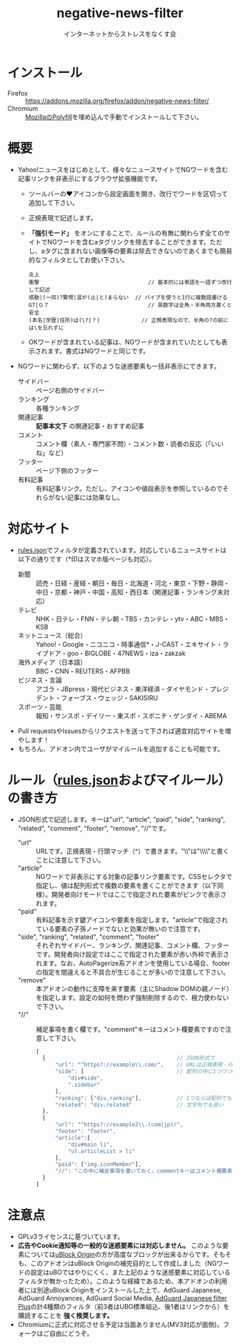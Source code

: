 #+TITLE: negative-news-filter
#+AUTHOR: インターネットからストレスをなくす会
#+LANGUAGE: ja
#+OPTIONS: ^:nil num:nil

* インストール
- Firefox :: https://addons.mozilla.org/firefox/addon/negative-news-filter/
- Chromium :: [[https://github.com/mozilla/webextension-polyfill][MozillaのPolyfill]]を埋め込んで手動でインストールして下さい。

* 概要
- Yahoo!ニュースをはじめとして、様々なニュースサイトでNGワードを含む記事リンクを非表示にするブラウザ拡張機能です。
  - ツールバーの♥アイコンから設定画面を開き、改行でワードを区切って追加して下さい。
  - 正規表現で記述します。
  - *「強引モード」* をオンにすることで、ルールの有無に関わらず全てのサイトでNGワードを含むaタグリンクを除去することができます。ただし、aタグに含まれない画像等の要素は除去できないのであくまでも簡易的なフィルタとしてお使い下さい。
  #+BEGIN_SRC
    炎上
    衝撃                                  // 基本的には単語を一語ずつ改行して記述
    感動|(一同)?驚愕|涙が(止|と)まらない  // パイプを使うと1行に複数語書ける
    G7|Ｇ７                               // 英数字は全角・半角両方書くと安全
    (本名|学歴|住所)は(\?|？)             // 正規表現なので、半角の?の前には\を忘れずに
  #+END_SRC
  - OKワードが含まれている記事は、NGワードが含まれていたとしても表示されます。書式はNGワードと同じです。
- NGワードに関わらず、以下のような迷惑要素も一括非表示にできます。
  - サイドバー :: ページ右側のサイドバー
  - ランキング :: 各種ランキング
  - 関連記事 :: *記事本文下* の関連記事・おすすめ記事
  - コメント :: コメント欄（素人・専門家不問）・コメント数・読者の反応（「いいね」など）
  - フッター :: ページ下側のフッター
  - 有料記事 :: 有料記事リンク。ただし、アイコンや値段表示を参照しているのでそれらがない記事には効果なし。

* 対応サイト
- [[./rules.json][rules.json]]でフィルタが定義されています。対応しているニュースサイトは以下の通りです（*印はスマホ版ページも対応）。
  - 新聞 :: 読売・日経・産経・朝日・毎日・北海道・河北・東京・下野・静岡・中日・京都・神戸・中国・高知・西日本（関連記事・ランキング未対応）
  - テレビ :: NHK・日テレ・FNN・テレ朝・TBS・カンテレ・ytv・ABC・MBS・KSB
  - ネットニュース（総合） :: Yahoo!・Google・ニコニコ・時事通信*・J-CAST・エキサイト・ライブドア・goo・BIGLOBE・47NEWS・iza・zakzak
  - 海外メディア（日本語） :: BBC・CNN・REUTERS・AFPBB
  - ビジネス・言論 :: アゴラ・JBpress・現代ビジネス・東洋経済・ダイヤモンド・プレジデント・フォーブス・ウェッジ・SAKISIRU
  - スポーツ・芸能 :: 報知・サンスポ・デイリー・東スポ・スポニチ・ゲンダイ・ABEMA
- Pull requestsやIssuesからリクエストを送って下されば適宜対応サイトを増やします！
- もちろん、アドオン内でユーザがマイルールを追加することも可能です。

* ルール（[[./rules.json][rules.json]]およびマイルール）の書き方
- JSON形式で記述します。キーは"url", "article", "paid", "side", "ranking", "related", "comment", "footer", "remove", "//"です。
  - "url" :: URLです。正規表現・行頭マッチ（^）で書きます。"\\"は"\\\\"と書くことに注意して下さい。
  - "article" :: NGワードで非表示にする対象の記事リンク要素です。CSSセレクタで指定し、値は配列形式で複数の要素を書くことができます（以下同様）。開発者向けモードではここで指定された要素がピンクで表示されます。
  - "paid" :: 有料記事を示す鍵アイコンや要素を指定します。"article"で指定されている要素の子孫ノードでないと効果が無いので注意です。
  - "side", "ranking", "related", "comment", "footer" :: それぞれサイドバー、ランキング、関連記事、コメント欄、フッターです。開発者向け設定ではここで指定された要素が赤い外枠で表示されます。なお、AutoPagerize系アドオンを使用している場合、footerの指定を間違えると不具合が生じることが多いので注意して下さい。
  - "remove" :: 本アドオンの動作に支障を来す要素（主にShadow DOMの親ノード）を指定します。設定の如何を問わず強制削除するので、極力使わないで下さい。
  - "//" :: 補足事項を書く欄です。"comment"キーはコメント欄要素ですので注意して下さい。
  #+BEGIN_SRC js
  [
    {                                         // JSON形式で
        "url": "^https?://example\\.com/",    // URLは正規表現・行頭マッチで。「\」は「\\」と書く
        "side": [                             // 配列の中に1つづつCSSセレクターで
            "div#side",
            ".sidebar"
        ],
        "ranking": ["div.ranking"],           // 1つならば配列でも
        "related": "div.related"              // 文字列でも良い
    },
    {
        "url": "^https?://example2\\.(com|jp)/",
        "footer": "footer",
        "article":[
            "div#main li",
            "ul.articleList > li"
        ],
        "paid": ["img.iconMember"],
        "//": "この中に補足事項を書いておく。commentキーはコメント欄要素に当てているので注意"
    }
  ]
  #+END_SRC

* 注意点
- GPLv3ライセンスに基づいています。
- *広告やCookie通知等の一般的な迷惑要素には対応しません。* このような要素については[[https://github.com/gorhill/uBlock][uBlock Origin]]の方が高度なブロックが出来るからです。そもそも、このアドオンはuBlock Originの補完目的として作成しました（NGワードの設定はuBOではやりにくく、また上記のような迷惑要素に対応しているフィルタが無かったため）。このような経緯であるため、本アドオンの利用者には別途uBlock Originをインストールした上で、AdGuard Japanese, AdGuard Annoyances, AdGuard Social Media, [[https://github.com/Yuki2718/adblock2][AdGuard Japanese filter Plus]]の計4種類のフィルタ（前3者はUBO標準組込、後1者はリンクから）を購読することを *強く推奨します。*
- Chromiumに正式に対応させる予定は当面ありません(MV3対応が面倒)。フォークはご自由にどうぞ。
